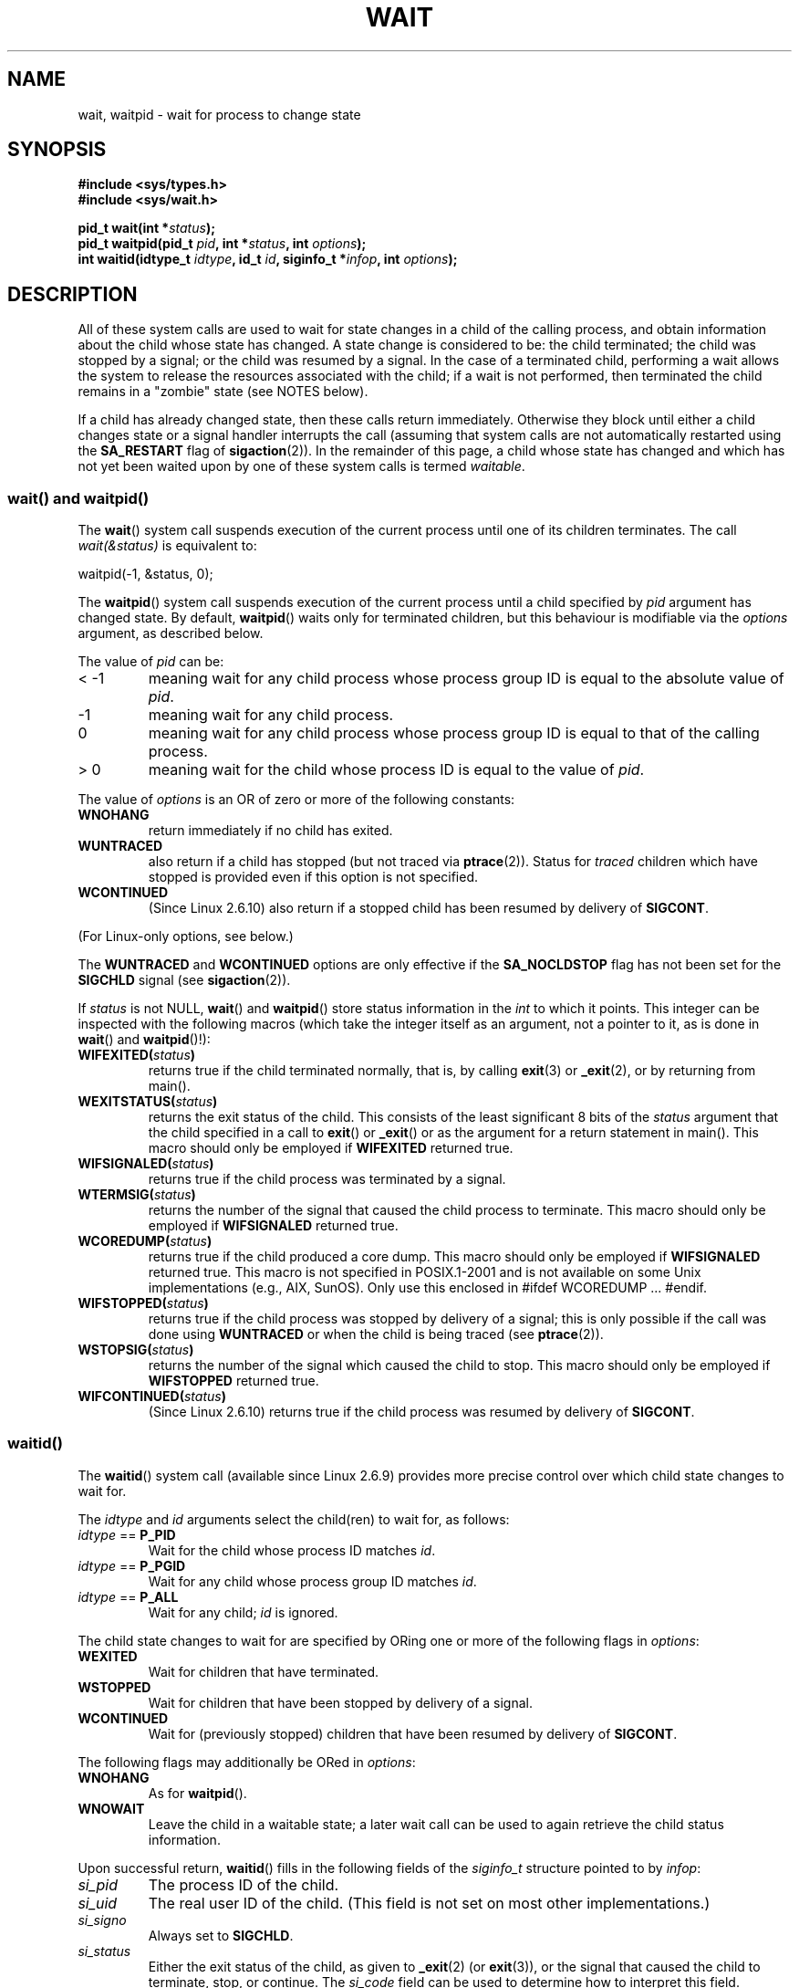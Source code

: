 .\" Hey Emacs! This file is -*- nroff -*- source.
.\"
.\" Copyright (c) 1993 by Thomas Koenig <ig25@rz.uni-karlsruhe.de>
.\" and Copyright (c) 2004 by Michael Kerrisk <mtk-manpages@gmx.net>
.\"
.\" Permission is granted to make and distribute verbatim copies of this
.\" manual provided the copyright notice and this permission notice are
.\" preserved on all copies.
.\"
.\" Permission is granted to copy and distribute modified versions of this
.\" manual under the conditions for verbatim copying, provided that the
.\" entire resulting derived work is distributed under the terms of a
.\" permission notice identical to this one.
.\" 
.\" Since the Linux kernel and libraries are constantly changing, this
.\" manual page may be incorrect or out-of-date.  The author(s) assume no
.\" responsibility for errors or omissions, or for damages resulting from
.\" the use of the information contained herein.  The author(s) may not
.\" have taken the same level of care in the production of this manual,
.\" which is licensed free of charge, as they might when working
.\" professionally.
.\" 
.\" Formatted or processed versions of this manual, if unaccompanied by
.\" the source, must acknowledge the copyright and authors of this work.
.\" License.
.\"
.\" Modified Sat Jul 24 13:30:06 1993 by Rik Faith <faith@cs.unc.edu>
.\" Modified Sun Aug 21 17:42:42 1994 by Rik Faith <faith@cs.unc.edu>
.\"          (Thanks to Koen Holtman <koen@win.tue.nl>)
.\" Modified Wed May 17 15:54:12 1995 by Rik Faith <faith@cs.unc.edu>
.\"           To remove *'s from status in macros (Thanks to Michael Shields).
.\" Modified as suggested by Nick Duffek <nsd@bbc.com>, aeb, 960426
.\" Modified Mon Jun 23 14:09:52 1997 by aeb - add EINTR.
.\" Modified Thu Nov 26 02:12:45 1998 by aeb - add SIGCHLD stuff.
.\" Modified Mon Jul 24 21:37:38 2000 by David A. Wheeler
.\"          <dwheeler@dwheeler.com> - noted thread issues.
.\" Modified 26 Jun 01 by Michael Kerrisk
.\"          Added __WCLONE, __WALL, and __WNOTHREAD descriptions
.\" Modified 2001-09-25, aeb
.\" Modified 26 Jun 01 by Michael Kerrisk, <mtk-manpages@gmx.net>
.\"	Updated notes on setting disposition of SIGCHLD to SIG_IGN
.\" 2004-11-11, mtk
.\"	Added waitid(2); added WCONTINUED and WIFCONTINUED()
.\"	Added text on SA_NOCLDSTOP
.\"	Updated discussion of SA_NOCLDWAIT to reflect 2.6 behaviour
.\"	Much other text rewritten
.\" 2005-05-10, mtk, __W* flags can't be used with waitid()
.\"
.TH WAIT 2  2004-11-11 "Linux" "Linux Programmer's Manual"
.SH NAME
wait, waitpid \- wait for process to change state
.SH SYNOPSIS
.B #include <sys/types.h>
.br
.B #include <sys/wait.h>
.sp
.BI "pid_t wait(int *" "status" );
.br
.BI "pid_t waitpid(pid_t " pid ", int *" status ", int " options );
.br
.BI "int waitid(idtype_t " idtype ", id_t " id \
", siginfo_t *" infop ", int " options );
.SH DESCRIPTION
All of these system calls are used to wait for state changes
in a child of the calling process, and obtain information
about the child whose state has changed.
A state change is considered to be: the child terminated;
the child was stopped by a signal; or the child was resumed by a signal.
In the case of a terminated child, performing a wait allows
the system to release the resources associated with the child;
if a wait is not performed, then terminated the child remains in
a "zombie" state (see NOTES below).

If a child has already changed state, then these calls return immediately.
Otherwise they block until either a child changes state or
a signal handler interrupts the call (assuming that system calls
are not automatically restarted using the
.B SA_RESTART
flag of
.BR sigaction (2)).
In the remainder of this page, a child whose state has changed
and which has not yet been waited upon by one of these system 
calls is termed
.IR waitable .
.SS "wait() and waitpid()"
The
.BR wait ()
system call suspends execution of the current process until one of its
children terminates.
The call
.I wait(&status)
is equivalent to:
.nf

    waitpid(\-1, &status, 0);
.fi

The
.BR waitpid ()
system call suspends execution of the current process until a
child specified by
.I pid
argument has changed state.
By default,
.BR waitpid ()
waits only for terminated children, but this behaviour is modifiable
via the
.I options
argument, as described below.

The value of
.I pid
can be:
.IP "< \-1"
meaning wait for any child process whose process group ID is
equal to the absolute value of
.IR pid .
.IP \-1
meaning wait for any child process.
.IP 0
meaning wait for any child process whose process group ID is
equal to that of the calling process.
.IP "> 0"
meaning wait for the child whose process ID is equal to the
value of
.IR pid .
.PP
The value of
.I options
is an OR of zero or more of the following constants:
.TP
.B WNOHANG
return immediately if no child has exited.
.TP
.B WUNTRACED
also return if a child has stopped
(but not traced via
.BR ptrace (2)).
Status for
.I traced
children which have stopped is provided
even if this option is not specified.
.TP
.B WCONTINUED
(Since Linux 2.6.10)
also return if a stopped child has been resumed by delivery of
.BR SIGCONT .
.PP
(For Linux-only options, see below.)
.PP
The 
.B WUNTRACED
and
.B WCONTINUED
options are only effective if the
.B SA_NOCLDSTOP
flag has not been set for the
.B SIGCHLD
signal (see
.BR sigaction (2)).
.PP
If
.I status
is not NULL,
.BR wait ()
and
.BR waitpid ()
store status information in the \fIint\fR to which it points.
This integer can be inspected with the following macros (which
take the integer itself as an argument, not a pointer to it,
as is done in
.BR wait ()
and
.BR waitpid ()!):
.TP
.BI WIFEXITED( status )
returns true if the child terminated normally, that is,
by calling
.BR exit (3)
or
.BR _exit (2),
or by returning from main().
.TP
.BI WEXITSTATUS( status )
returns the exit status of the child.
This consists of the least significant 8 bits of the
.I status
argument that the child specified in a call to
.BR exit ()
or
.BR _exit ()
or as the argument for a return statement in main().
This macro should only be employed if
.B WIFEXITED
returned true.
.TP
.BI WIFSIGNALED( status )
returns true if the child process was terminated by a signal.
.TP
.BI WTERMSIG( status )
returns the number of the signal that caused the child process to
terminate. This macro should only be employed if
.B WIFSIGNALED
returned true.
.TP
.BI WCOREDUMP( status )
returns true if the child produced a core dump.
This macro should only be employed if
.B WIFSIGNALED
returned true.
This macro is not specified in POSIX.1-2001 and is not available on
some Unix implementations (e.g., AIX, SunOS).
Only use this enclosed in #ifdef WCOREDUMP ... #endif.
.TP
.BI WIFSTOPPED( status )
returns true if the child process was stopped by delivery of a signal;
this is only possible if the call was done using
.BR WUNTRACED
or when the child is being traced (see
.BR ptrace (2)).
.TP
.BI WSTOPSIG( status )
returns the number of the signal which caused the child to stop.  This
macro should only be employed if
.B WIFSTOPPED
returned true.
.TP
.BI WIFCONTINUED( status )
(Since Linux 2.6.10)
returns true if the child process was resumed by delivery of
.BR SIGCONT .
.SS "waitid()"
The
.BR waitid ()
system call (available since Linux 2.6.9) provides more precise
control over which child state changes to wait for.

The
.I idtype
and
.I id
arguments select the child(ren) to wait for, as follows:
.IP "\fIidtype\fP == \fBP_PID\fP"
Wait for the child whose process ID matches
.IR id .
.IP "\fIidtype\fP == \fBP_PGID\fP"
Wait for any child whose process group ID matches
.IR id .
.IP "\fIidtype\fP == \fBP_ALL\fP"
Wait for any child;
.I id
is ignored.
.PP
The child state changes to wait for are specified by ORing
one or more of the following flags in
.IR options :
.TP
.B WEXITED
Wait for children that have terminated.
.TP
.B WSTOPPED
Wait for children that have been stopped by delivery of a signal.
.TP
.B WCONTINUED
Wait for (previously stopped) children that have been
resumed by delivery of
.BR SIGCONT .
.PP
The following flags may additionally be ORed in
.IR options :
.TP
.B WNOHANG
As for
.BR waitpid ().
.TP
.B WNOWAIT
Leave the child in a waitable state; a later wait call
can be used to again retrieve the child status information.
.PP
Upon successful return,
.BR waitid ()
fills in the following fields of the
.I siginfo_t
structure pointed to by
.IR infop :
.IP \fIsi_pid\fP
The process ID of the child.
.IP \fIsi_uid\fP
The real user ID of the child.
(This field is not set on most other implementations.)
.IP \fIsi_signo\fP
Always set to
.BR SIGCHLD .
.IP \fIsi_status\fP
Either the exit status of the child, as given to
.BR _exit (2)
(or
.BR exit (3)),
or the signal that caused the child to terminate, stop, or continue.
The 
.I si_code
field can be used to determine how to interpret this field.
.IP \fIsi_code\fP
Set to one of:
.B CLD_EXITED
(child called
.BR _exit (2));
.B CLD_KILLED
(child killed by signal);
.B CLD_STOPPED
(child stopped by signal); or
.B CLD_CONTINUED
(child continued by
.BR SIGCONT ).
.PP
If
.B WNOHANG
was specified in
.I options
and there were no children in a waitable state, then
.BR waitid ()
returns 0 immediately and
the state of the
.I siginfo_t
structure pointed to by
.I infop
is unspecified.
.\" POSIX.1-2001 leaves this possibility unspecified; most 
.\" implementations (including Linux) zero out the structure
.\" in this case, but at at least one implementation (AIX 5.1)
.\" does not -- MTK Nov 04
To distinguish this case from that where a child was in a
waitable state, zero out the
.I si_pid
field before the call and check for a non-zero value in this field
after the call returns.
.SH "RETURN VALUE"
.BR wait ():
on success, returns the process ID of the terminated child;
on error, \-1 is returned.

.BR waitpid ():
on success, returns the process ID of the child whose state has changed;
on error, \-1 is returned;
if
.B WNOHANG
was specified and no child(ren) specified by
.I pid
has yet changed state, then 0 is returned.

.BR waitid ():
returns 0 on success or 
if
.B WNOHANG
was specified and no child(ren) specified by
.I id
has yet changed state;
on error, \-1 is returned.

Each of these calls sets
.I errno
to an appropriate value in the case of an error.
.SH ERRORS
.TP
.BR ECHILD 
(for 
.BR wait ())
The calling process does not have any unwaited-for children.
.TP
.BR ECHILD 
(for 
.BR waitpid () 
or 
.BR waitid ())
The process specified by
.I pid
.RB ( waitpid ())
or
.I idtype
and
.I id
.RB ( waitid ())
does not exist or is not a child of the calling process.
(This can happen for one's own child if the action for SIGCHLD
is set to SIG_IGN. See also the LINUX NOTES section about threads.)
.TP
.B EINTR
.B WNOHANG
was not set and an unblocked signal or a
.B SIGCHLD
was caught.
.TP
.B EINVAL
The
.I options
argument was invalid.
.SH NOTES
A child that terminates, but has not been waited for becomes a "zombie".
The kernel maintains a minimal set of information about the zombie
process (PID, termination status, resource usage information)
in order to allow the parent to later perform a wait to obtain
information about the child.
As long as a zombie is not removed from the system via a wait,
it will consume a slot in the kernel process table, and if
this table fills, it will not be possible to create further processes.
If a parent process terminates, then its "zombie" children (if any)
are adopted by
.BR init (8),
which automatically performs a wait to remove the zombies.

POSIX.1-2001 specifies that if the disposition of
.B SIGCHLD
is set to 
.B SIG_IGN
or the 
.B SA_NOCLDWAIT
flag is set for
.BR SIGCHLD
(see 
.BR sigaction (2)),
then children that terminate do not become zombies and a call to
.BR wait ()
or
.BR waitpid ()
will block until all children have terminated, and then fail with
.I errno
set to
.BR ECHILD .
(The original POSIX standard left the behaviour of setting
.B SIGCHLD
to
.B SIG_IGN
unspecified.)
Linux 2.6 conforms to this specification.
However, Linux 2.4 (and earlier) does not:
if a
.BR wait () 
or 
.BR waitpid ()
call is made while
.B SIGCHLD
is being ignored, the call behaves just as though
.B SIGCHLD
were not being ignored, that is, the call blocks until the next child
terminates and then returns the process ID and status of that child.
.SH "LINUX NOTES"
In the Linux kernel, a kernel-scheduled thread is not a distinct
construct from a process. Instead, a thread is simply a process
that is created using the Linux-unique
.BR clone (2)
system call; other routines such as the portable
.BR pthread_create (3)
call are implemented using
.BR clone (2).
Before Linux 2.4, a thread was just a special case of a process,
and as a consequence one thread could not wait on the children
of another thread, even when the latter belongs to the same thread group.
However, POSIX prescribes such functionality, and since Linux 2.4
a thread can, and by default will, wait on children of other threads
in the same thread group.
.LP
The following Linux-specific
.I options
are for use with children created using
.BR clone (2);
they cannot be used with
.BR waitid ():
.TP
.B __WCLONE
.\" since 0.99pl10
Wait for "clone" children only.  If omitted then wait
for "non-clone" children only.  (A "clone" child is one
which delivers no signal, or a signal other than
.B SIGCHLD
to its parent upon termination.)
This option is ignored if
.B __WALL
is also specified.
.TP
.B __WALL
.\" since patch-2.3.48
(Since Linux 2.4) Wait for all children, regardless of
type ("clone" or "non-clone").
.TP
.B __WNOTHREAD
.\" since patch-2.4.0-test8
(Since Linux 2.4) Do not wait for children of other threads in
the same thread group. This was the default before Linux 2.4.
.SH EXAMPLE
.\" fork.2 refers to this example program.
The following program demonstrates the use of 
.BR fork(2) 
and 
.BR waitpid (2).
The program creates a child process.
If no command-line argument is supplied to the program, 
then the child suspends its execution using 
.BR pause (2),
to allow the user to send signals to the child.
Otherwise, if a command-line argument is supplied,
then the child exits immediately, 
using the integer supplied on the command line as the exit status.
The parent process executes a loop that monitors the child using
.BR waitpid (2),
and uses the W*() macros described above to analyse the wait status value.

The following shell session demonstrates the use of the program:
.nf

$ ./a.out &
Child PID is 32360
[1] 32359
$ kill -STOP 32360
stopped by signal 19
$ kill -CONT 32360
continued
$ kill -TERM 32360
killed by signal 15
[1]+  Done                    ./a.out
$


#include <sys/wait.h>
#include <stdlib.h>
#include <unistd.h>
#include <stdio.h>

int
main(int argc, char *argv[])
{
    pid_t cpid, w;
    int status;

    cpid = fork();
    if (cpid == -1) { perror("fork"); exit(EXIT_FAILURE); }

    if (cpid == 0) {            /* Code executed by child */
        printf("Child PID is %ld\\n", (long) getpid());
        if (argc == 1)
            pause();                    /* Wait for signals */
        _exit(atoi(argv[1]));

    } else {                    /* Code executed by parent */
        do {
            w = waitpid(cpid, &status, WUNTRACED | WCONTINUED);
            if (w == -1) { perror("waitpid"); exit(EXIT_FAILURE); }

            if (WIFEXITED(status)) {
                printf("exited, status=%d\\n", WEXITSTATUS(status));
            } else if (WIFSIGNALED(status)) {
                printf("killed by signal %d\\n", WTERMSIG(status));
            } else if (WIFSTOPPED(status)) {
                printf("stopped by signal %d\\n", WSTOPSIG(status));
            } else if (WIFCONTINUED(status)) {
                printf("continued\\n");
            }
        } while (!WIFEXITED(status) && !WIFSIGNALED(status));
        exit(EXIT_SUCCESS);
    }
}
.fi
.SH "CONFORMING TO"
SVr4, POSIX.1
.SH "SEE ALSO"
.BR _exit (2),
.BR clone (2),
.BR fork (2),
.BR kill (2),
.BR ptrace (2),
.BR sigaction (2),
.BR signal (2),
.BR wait4 (2),
.BR pthread_create (3),
.BR signal (7)
